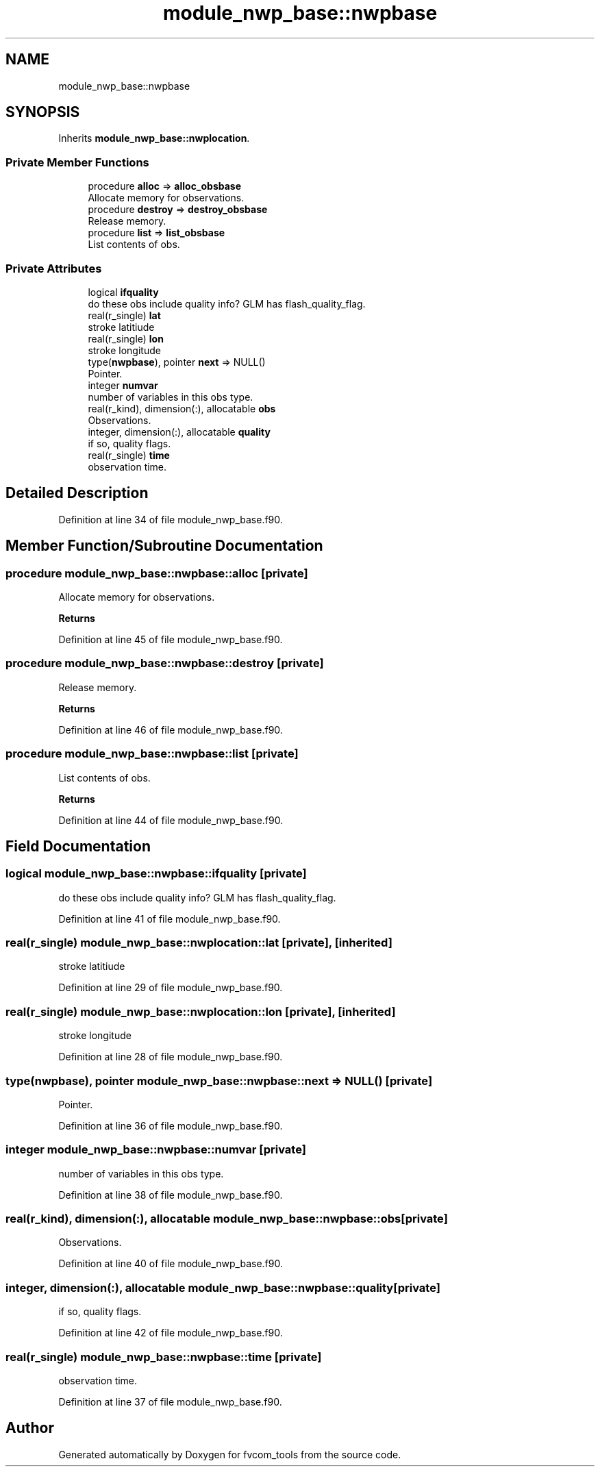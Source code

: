.TH "module_nwp_base::nwpbase" 3 "Fri Apr 30 2021" "Version 1.3.0" "fvcom_tools" \" -*- nroff -*-
.ad l
.nh
.SH NAME
module_nwp_base::nwpbase
.SH SYNOPSIS
.br
.PP
.PP
Inherits \fBmodule_nwp_base::nwplocation\fP\&.
.SS "Private Member Functions"

.in +1c
.ti -1c
.RI "procedure \fBalloc\fP => \fBalloc_obsbase\fP"
.br
.RI "Allocate memory for observations\&. "
.ti -1c
.RI "procedure \fBdestroy\fP => \fBdestroy_obsbase\fP"
.br
.RI "Release memory\&. "
.ti -1c
.RI "procedure \fBlist\fP => \fBlist_obsbase\fP"
.br
.RI "List contents of obs\&. "
.in -1c
.SS "Private Attributes"

.in +1c
.ti -1c
.RI "logical \fBifquality\fP"
.br
.RI "do these obs include quality info? GLM has flash_quality_flag\&. "
.ti -1c
.RI "real(r_single) \fBlat\fP"
.br
.RI "stroke latitiude "
.ti -1c
.RI "real(r_single) \fBlon\fP"
.br
.RI "stroke longitude "
.ti -1c
.RI "type(\fBnwpbase\fP), pointer \fBnext\fP => NULL()"
.br
.RI "Pointer\&. "
.ti -1c
.RI "integer \fBnumvar\fP"
.br
.RI "number of variables in this obs type\&. "
.ti -1c
.RI "real(r_kind), dimension(:), allocatable \fBobs\fP"
.br
.RI "Observations\&. "
.ti -1c
.RI "integer, dimension(:), allocatable \fBquality\fP"
.br
.RI "if so, quality flags\&. "
.ti -1c
.RI "real(r_single) \fBtime\fP"
.br
.RI "observation time\&. "
.in -1c
.SH "Detailed Description"
.PP 
Definition at line 34 of file module_nwp_base\&.f90\&.
.SH "Member Function/Subroutine Documentation"
.PP 
.SS "procedure module_nwp_base::nwpbase::alloc\fC [private]\fP"

.PP
Allocate memory for observations\&. 
.PP
\fBReturns\fP
.RS 4

.RE
.PP

.PP
Definition at line 45 of file module_nwp_base\&.f90\&.
.SS "procedure module_nwp_base::nwpbase::destroy\fC [private]\fP"

.PP
Release memory\&. 
.PP
\fBReturns\fP
.RS 4

.RE
.PP

.PP
Definition at line 46 of file module_nwp_base\&.f90\&.
.SS "procedure module_nwp_base::nwpbase::list\fC [private]\fP"

.PP
List contents of obs\&. 
.PP
\fBReturns\fP
.RS 4

.RE
.PP

.PP
Definition at line 44 of file module_nwp_base\&.f90\&.
.SH "Field Documentation"
.PP 
.SS "logical module_nwp_base::nwpbase::ifquality\fC [private]\fP"

.PP
do these obs include quality info? GLM has flash_quality_flag\&. 
.PP
Definition at line 41 of file module_nwp_base\&.f90\&.
.SS "real(r_single) module_nwp_base::nwplocation::lat\fC [private]\fP, \fC [inherited]\fP"

.PP
stroke latitiude 
.PP
Definition at line 29 of file module_nwp_base\&.f90\&.
.SS "real(r_single) module_nwp_base::nwplocation::lon\fC [private]\fP, \fC [inherited]\fP"

.PP
stroke longitude 
.PP
Definition at line 28 of file module_nwp_base\&.f90\&.
.SS "type(\fBnwpbase\fP), pointer module_nwp_base::nwpbase::next => NULL()\fC [private]\fP"

.PP
Pointer\&. 
.PP
Definition at line 36 of file module_nwp_base\&.f90\&.
.SS "integer module_nwp_base::nwpbase::numvar\fC [private]\fP"

.PP
number of variables in this obs type\&. 
.PP
Definition at line 38 of file module_nwp_base\&.f90\&.
.SS "real(r_kind), dimension(:), allocatable module_nwp_base::nwpbase::obs\fC [private]\fP"

.PP
Observations\&. 
.PP
Definition at line 40 of file module_nwp_base\&.f90\&.
.SS "integer, dimension(:), allocatable module_nwp_base::nwpbase::quality\fC [private]\fP"

.PP
if so, quality flags\&. 
.PP
Definition at line 42 of file module_nwp_base\&.f90\&.
.SS "real(r_single) module_nwp_base::nwpbase::time\fC [private]\fP"

.PP
observation time\&. 
.PP
Definition at line 37 of file module_nwp_base\&.f90\&.

.SH "Author"
.PP 
Generated automatically by Doxygen for fvcom_tools from the source code\&.
